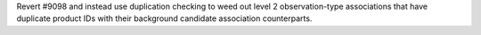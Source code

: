 Revert #9098 and instead use duplication checking to weed out level 2 observation-type associations that have duplicate product IDs with their background candidate association counterparts.
